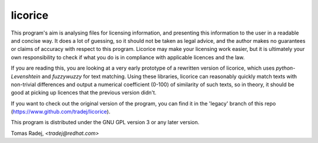 licorice
========

This program's aim is analysing files for licensing information, and presenting
this information to the user in a readable and concise way. It does a lot of
guessing, so it should not be taken as legal advice, and the author makes no
guarantees or claims of accuracy with respect to this program. Licorice may
make your licensing work easier, but it is ultimately your own responsibility
to check if what you do is in compliance with applicable licences and the law.

If you are reading this, you are looking at a very early prototype of a
rewritten version of licorice, which uses `python-Levenshtein` and `fuzzywuzzy`
for text matching. Using these libraries, licorice can reasonably quickly match
texts with non-trivial differences and output a numerical coefficient (0-100)
of similarity of such texts, so in theory, it should be good at picking
up licences that the previous version didn't.

If you want to check out the original version of the program, you can find it
in the 'legacy' branch of this repo (https://www.github.com/tradej/licorice).

This program is distributed under the GNU GPL version 3 or any later version.

Tomas Radej, `<tradej@redhat.com>`
